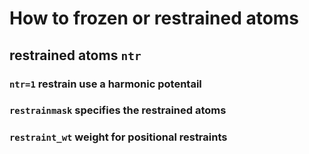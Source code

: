 * How to frozen or restrained atoms
** restrained atoms ~ntr~ 
*** =ntr=1= restrain use a harmonic potentail 
*** =restrainmask= specifies the restrained atoms
*** =restraint_wt= weight for positional restraints
